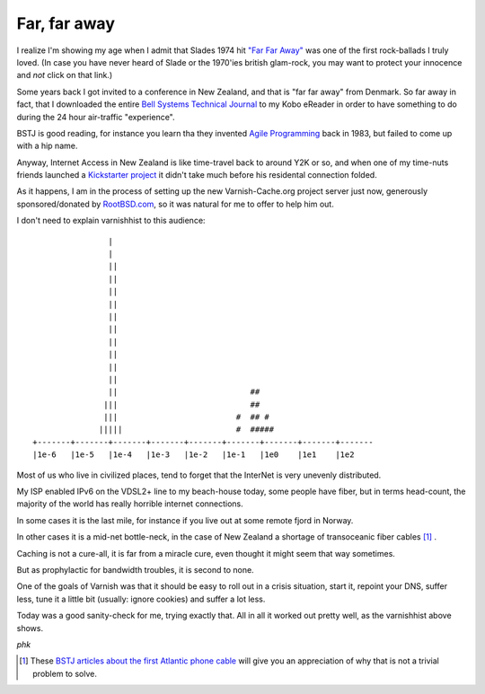 .. _phk_farfaraway:

=============
Far, far away
=============

I realize I'm showing my age when I admit that Slades 1974 hit `"Far
Far Away" <https://www.youtube.com/watch?v=6gqCCAb8xbw>`_ was one
of the first rock-ballads I truly loved.  (In case you have never
heard of Slade or the 1970'ies british glam-rock, you may want to
protect your innocence and *not* click on that link.)

Some years back I got invited to a conference in New Zealand, and
that is "far far away" from Denmark.  So far away in fact, that I
downloaded the entire 
`Bell Systems Technical Journal <https://archive.org/details/bstj-archives>`_
to my Kobo eReader in order to have something to do during the 24
hour air-traffic "experience".

BSTJ is good reading, for instance you learn tha they invented 
`Agile Programming <https://archive.org/stream/bstj62-7-2365#page/n21/mode/2up>`_
back in 1983, but failed to come up with a hip name.

Anyway, Internet Access in New Zealand is like time-travel back to
around Y2K or so, and when one of my time-nuts friends launched a
`Kickstarter project <https://www.kickstarter.com/projects/1575992013/kiwisdr-beaglebone-software-defined-radio-sdr-with>`_ it didn't take much before his residental connection folded.

As it happens, I am in the process of setting up the new Varnish-Cache.org
project server just now, generously sponsored/donated by `RootBSD.com
<https://www.RootBSD.com>`_, so it was natural for me to offer to
help him out.

I don't need to explain varnishhist to this audience::


			|
			|
			||
			||
			||
			||
			||                             
			||
			||                             
			||
			||
			||
			||                            ##
		       |||                            ##
		       |||                         #  ## #
		      |||||                        #  #####
	+-------+-------+-------+-------+-------+-------+-------+-------+-------
	|1e-6   |1e-5   |1e-4   |1e-3   |1e-2   |1e-1   |1e0    |1e1    |1e2

Most of us who live in civilized places, tend to forget that the InterNet
is very unevenly distributed.

My ISP enabled IPv6 on the VDSL2+ line to my beach-house today,
some people have fiber, but in terms head-count, the majority of
the world has really horrible internet connections.

In some cases it is the last mile, for instance if you live out at some
remote fjord in Norway.

In other cases it is a mid-net bottle-neck, in the case of New
Zealand a shortage of transoceanic fiber cables [#f1]_ .

Caching is not a cure-all, it is far from a miracle cure, even thought it
might seem that way sometimes.

But as prophylactic for bandwidth troubles, it is second to none.

One of the goals of Varnish was that it should be easy to roll out
in a crisis situation, start it, repoint your DNS, suffer less,
tune it a little bit (usually: ignore cookies) and suffer a lot less.

Today was a good sanity-check for me, trying exactly that.
All in all it worked out pretty well, as the varnishhist above shows.

*phk*

.. [#f1] These `BSTJ articles about the first Atlantic phone cable
   <https://archive.org/details/bstj-archives?&and[]=bstj%20%201957-1-1>`_
   will give you an appreciation of why that is not a trivial problem
   to solve.


